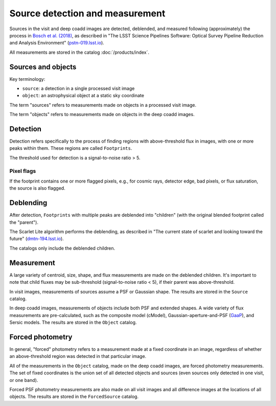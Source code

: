 .. _detection:

################################
Source detection and measurement
################################

Sources in the visit and deep coadd images are detected, deblended, and measured
following (approximately) the process in `Bosch et al. (2018) <https://ui.adsabs.harvard.edu/abs/2018PASJ...70S...5B/abstract>`_,
as described in
"The LSST Science Pipelines Software: Optical Survey Pipeline Reduction and Analysis Environment"
(`pstn-019.lsst.io <https://pstn-019.lsst.io/>`_).

All measurements are stored in the catalog :doc:`/products/index`.


Sources and objects
===================

Key terminology:

* ``source``: a detection in a single processed visit image
* ``object``: an astrophysical object at a static sky coordinate

The term "sources" refers to measurements made on objects in a processed visit image.

The term "objects" refers to measurements made on objects in the deep coadd images.


.. _detection-detection:

Detection
=========

Detection refers specifically to the process of finding regions with above-threshold flux
in images, with one or more peaks within them.
These regions are called ``Footprints``.

The threshold used for detection is a signal-to-noise ratio > 5.


Pixel flags
-----------

If the footprint contains one or more flagged pixels,
e.g., for cosmic rays, detector edge, bad pixels, or flux saturation,
the source is also flagged.


.. _detection-deblend:

Deblending
==========

After detection, ``Footprints`` with multiple peaks are deblended into
"children" (with the original blended footprint called the "parent").

The Scarlet Lite algorithm performs the deblending, as described in
"The current state of scarlet and looking toward the future" (`dmtn-194.lsst.io <https://dmtn-194.lsst.io/>`_).

The catalogs only include the deblended children.


.. _detection-measurement:

Measurement
===========

A large variety of centroid, size, shape, and flux measurements are made
on the deblended children.
It's important to note that child fluxes may be sub-threshold
(signal-to-noise ratio < 5), if their parent was above-threshold.

In visit images, measurements of sources assume a PSF or Gaussian shape.
The results are stored in the ``Source`` catalog.

In deep coadd images, measurements of objects include both PSF and extended shapes.
A wide variety of flux measurements are pre-calculated, such as the
composite model (cModel), Gaussian-aperture-and-PSF (`GaaP <https://ui.adsabs.harvard.edu/abs/2008A%26A...482.1053K/abstract>`_), and Sersic models.
The results are stored in the ``Object`` catalog.


.. _detection-forcephot:

Forced photometry
=================

In general, "forced" photometry refers to a measurement made at a fixed coordinate in an image,
regardless of whether an above-threshold region was detected in that particular image.

All of the measurements in the ``Object`` catalog, made on the deep coadd images,
are forced photometry measurements.
The set of fixed coordinates is the union set of all detected objects and sources
(even sources only detected in one visit, or one band).

Forced PSF photometry measurements are also made on all visit images
and all difference images at the locations of all objects.
The results are stored in the ``ForcedSource`` catalog.
